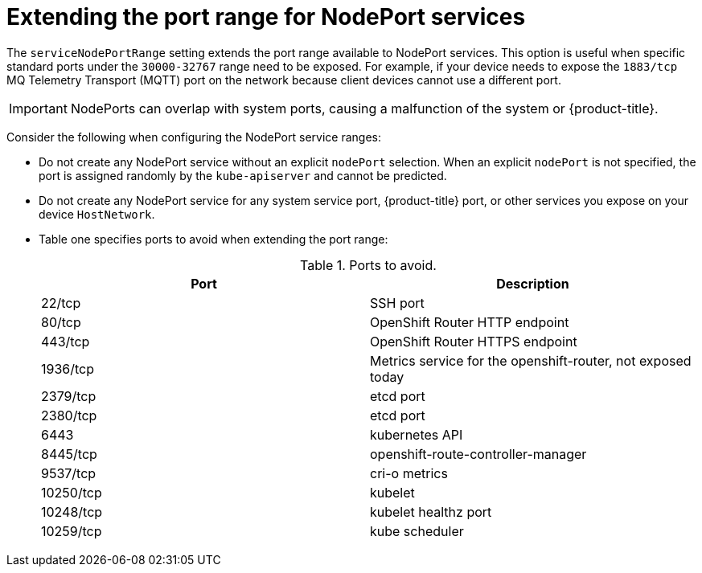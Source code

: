 // Module included in the following assemblies:
//
// * microshift/using-config-tools.adoc

:_content-type: CONCEPT
[id="microshift-nodeport-range-limits_{context}"]
= Extending the port range for NodePort services

The `serviceNodePortRange` setting extends the port range available to NodePort services. This option is useful when specific standard ports under the `30000-32767` range need to be exposed. For example, if your device needs to expose the `1883/tcp` MQ Telemetry Transport (MQTT) port on the network because client devices cannot use a different port.

[IMPORTANT]
====
NodePorts can overlap with system ports, causing a malfunction of the system or {product-title}.
====

Consider the following when configuring the NodePort service ranges:

* Do not create any NodePort service without an explicit `nodePort` selection. When an explicit `nodePort` is not specified, the port is assigned randomly by the `kube-apiserver` and cannot be predicted.

* Do not create any NodePort service for any system service port, {product-title} port, or other services you expose on your device `HostNetwork`.

* Table one specifies ports to avoid when extending the port range:
+
.Ports to avoid.
[cols="2",options="header"]
|===
|Port
|Description

|22/tcp
|SSH port

|80/tcp
|OpenShift Router HTTP endpoint

|443/tcp
|OpenShift Router HTTPS endpoint

|1936/tcp
|Metrics service for the openshift-router, not exposed today

|2379/tcp
|etcd port

|2380/tcp
|etcd port

|6443
|kubernetes API

|8445/tcp
|openshift-route-controller-manager

|9537/tcp
|cri-o metrics

|10250/tcp
|kubelet

|10248/tcp
|kubelet healthz port

|10259/tcp
|kube scheduler
|===
